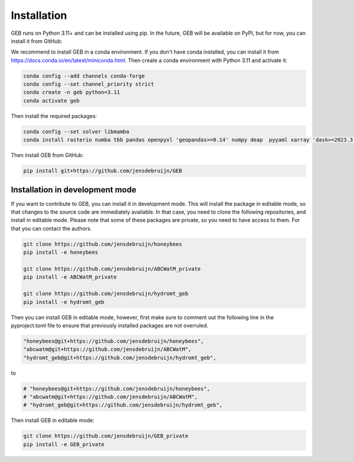 Installation
#############

GEB runs on Python 3.11+ and can be installed using pip. In the future, GEB will be available on PyPI, but for now, you can install it from GitHub:

We recommend to install GEB in a conda environment. If you don't have conda installed, you can install it from https://docs.conda.io/en/latest/miniconda.html. Then create a conda environment with Python 3.11 and activate it:

.. code-block:: bash

    conda config --add channels conda-forge
    conda config --set channel_priority strict
    conda create -n geb python=3.11
    conda activate geb

Then install the required packages:

.. code-block:: bash

    conda config --set solver libmamba
    conda install rasterio numba tbb pandas openpyxl 'geopandas>=0.14' numpy deap  pyyaml xarray 'dask>=2023.3.0' 'rioxarray>=0.15' pybind11 scipy netCDF4 flopy bmipy xmipy xlrd pyflow s3fs xesmf 'hydromt>=0.9' tqdm 'openpyxl>=3.1.2' xclim pyogrio xesmf

Then install GEB from GitHub:

.. code-block:: bash

    pip install git+https://github.com/jensdebruijn/GEB

Installation in development mode
--------------------------------

If you want to contribute to GEB, you can install it in development mode. This will install the package in editable mode, so that changes to the source code are immediately available. In that case, you need to clone the following repositories, and install in editable mode. Please note that some of these packages are private, so you need to have access to them. For that you can contact the authors.

.. code-block:: bash

    git clone https://github.com/jensdebruijn/honeybees
    pip install -e honeybees

    git clone https://github.com/jensdebruijn/ABCWatM_private
    pip install -e ABCWatM_private

    git clone https://github.com/jensdebruijn/hydromt_geb
    pip install -e hydromt_geb

Then you can install GEB in editable mode, however, first make sure to comment out the following line in the pyproject.toml file to ensure that previously installed packages are not overruled.

.. code-block:: python

    "honeybees@git+https://github.com/jensdebruijn/honeybees",
    "abcwatm@git+https://github.com/jensdebruijn/ABCWatM",
    "hydromt_geb@git+https://github.com/jensdebruijn/hydromt_geb",

to

.. code-block:: python

    # "honeybees@git+https://github.com/jensdebruijn/honeybees",
    # "abcwatm@git+https://github.com/jensdebruijn/ABCWatM",
    # "hydromt_geb@git+https://github.com/jensdebruijn/hydromt_geb",

Then install GEB in editable mode:

.. code-block:: bash

    git clone https://github.com/jensdebruijn/GEB_private
    pip install -e GEB_private